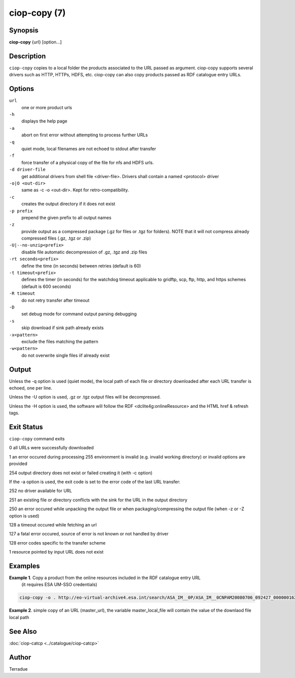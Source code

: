 ciop-copy (7)
===============

Synopsis
--------

**ciop-copy** {url} [option...]

Description
-----------

``ciop-copy`` copies to a local folder the products associated to the URL passed as argument. ciop-copy supports several drivers such as HTTP, HTTPs, HDFS, etc. ciop-copy can also copy products passed as RDF catalogue entry URLs.

Options
-------

``url``
    one or more product urls

``-h``
    displays the help page

``-a``
    abort on first error without attempting to process further URLs

``-q``
    quiet mode, local filenames are not echoed to stdout after transfer

``-f``
    force transfer of a physical copy of the file for nfs and HDFS urls.

``-d driver-file``
    get additional drivers from shell file <driver-file>. Drivers shall contain a named
    <protocol> driver

``-o|O <out-dir>``
    same as -c -o <out-dir>. Kept for retro-compatibility.

``-c``
    creates the output directory if it does not exist

``-p prefix``
    prepend the given prefix to all output names

``-z``
    provide output as a compressed package (.gz for files or .tgz for folders). NOTE that it
    will not compress already compressed files (.gz, .tgz or .zip)

``-U|--no-unzip<prefix>``
    disable file automatic decompression of .gz, .tgz and .zip files

``-rt seconds<prefix>``
    define the time (in seconds) between retries (default is 60)

``-t timeout<prefix>``
    defines the timer (in seconds) for the watchdog timeout applicable to gridftp, scp, ftp,
    http, and https schemes (default is 600 seconds)

``-R timeout``
    do not retry transfer after timeout

``-D``
    set debug mode for command output parsing debugging

``-s``
    skip download if sink path already exists

``-x<pattern>``
    exclude the files matching the pattern

``-w<pattern>``
    do not overwrite single files iif already exist 

Output
------

Unless the -q option is used (quiet mode), the local path of each file or directory
downloaded after each URL transfer is echoed, one per line.

Unless the -U option is used, .gz or .tgz output files will be decompressed.

Unless the -H option is used, the software will follow the RDF <dclite4g:onlineResource> and
the HTML href & refresh tags.

Exit Status
-----------

``ciop-copy`` command exits

0 all URLs were successfully downloaded

1 an error occured during processing
255 environment is invalid (e.g. invalid working directory) or invalid options are provided

254 output directory does not exist or failed creating it (with -c option)

If the -a option is used, the exit code is set to the error code of the last URL transfer:

252 no driver available for URL

251 an existing file or directory conflicts with the sink for the URL in the output
directory

250 an error occured while unpacking the output file or when packaging/compressing the
output file (when -z or -Z option is used)

128 a timeout occured while fetching an url

127 a fatal error occured, source of error is not known or not handled by driver

128 error codes specific to the transfer scheme

1 resource pointed by input URL does not exist

Examples
--------

**Example 1**. Copy a product from the online resources included in the RDF catalogue entry URL
       (it requires ESA UM-SSO credentials)

.. code-block:: bash

    ciop-copy -o . http://eo-virtual-archive4.esa.int/search/ASA_IM__0P/ASA_IM__0CNPAM20080706_092427_000000162070_00079_33199_3531.N1/rdf

**Example 2**. simple copy of an URL (master_url), the variable master_local_file will contain the value of the downlaod file local path

.. code-block:: bash
    master_local_file=‘echo $master_url | ciop-copy -o $TMPDIR -‘

See Also
--------

:doc:`ciop-catcp <../catalogue/ciop-catcp>`

Author
------

Terradue
